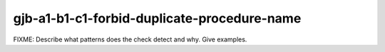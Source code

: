 .. title:: clang-tidy - gjb-a1-b1-c1-forbid-duplicate-procedure-name

gjb-a1-b1-c1-forbid-duplicate-procedure-name
============================================

FIXME: Describe what patterns does the check detect and why. Give examples.
